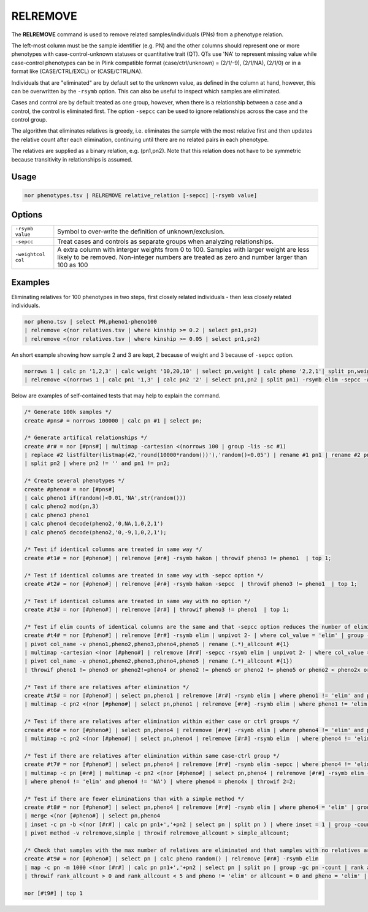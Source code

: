 .. raw:: html

   <span style="float:right; padding-top:10px; color:#BABABA;">Used in: gor only</span>

.. _RELREMOVE:

=========
RELREMOVE
=========
The **RELREMOVE** command is used to remove related samples/individuals (PNs) from a phenotype relation.

The left-most column must be the sample identifier (e.g. PN) and the other columns should represent one or more phenotypes
with case-control-unknown statuses or quantitative trait (QT).  QTs use 'NA' to represent missing value while case-control
phenotypes can be in Plink compatible format (case/ctrl/unknown) = (2/1/-9), (2/1/NA), (2/1/0) or in a format like
(CASE/CTRL/EXCL) or (CASE/CTRL/NA).

Individuals that are "eliminated" are by default set to the unknown value, as defined in the column at hand, however,
this can be overwritten by the ``-rsymb`` option.  This can also be useful to inspect which samples are eliminated.

Cases and control are by default treated as one group, however, when there is a relationship between a case and a control,
the control is eliminated first.  The option ``-sepcc`` can be used to ignore relationships across the case and the control group.

The algorithm that eliminates relatives is greedy, i.e. eliminates the sample with the most relative first and then updates the
relative count after each elimination, continuing until there are no related pairs in each phenotype.

The relatives are supplied as a binary relation, e.g. (pn1,pn2).  Note that this relation does not have to be
symmetric because transitivity in relationships is assumed.

Usage
=====

.. code-block:: gor

    nor phenotypes.tsv | RELREMOVE relative_relation [-sepcc] [-rsymb value]

Options
=======

+---------------------+----------------------------------------------------------------------------------------------------+
| ``-rsymb value``    | Symbol to over-write the definition of unknown/exclusion.                                          |
+---------------------+----------------------------------------------------------------------------------------------------+
| ``-sepcc``          | Treat cases and controls as separate groups when analyzing relationships.                          |
+---------------------+----------------------------------------------------------------------------------------------------+
| ``-weightcol col``  | A extra column with interger weights from 0 to 100.  Samples with larger weight are less likely    |
|                     | to be removed.  Non-integer numbers are treated as zero and number larger than 100 as 100          |
+---------------------+----------------------------------------------------------------------------------------------------+

Examples
========

Eliminating relatives for 100 phenotypes in two steps, first closely related individuals - then less closely related individuals.

.. code-block:: gor

    nor pheno.tsv | select PN,pheno1-pheno100
    | relremove <(nor relatives.tsv | where kinship >= 0.2 | select pn1,pn2)
    | relremove <(nor relatives.tsv | where kinship >= 0.05 | select pn1,pn2)

An short example showing how sample 2 and 3 are kept, 2 because of weight and 3 because of ``-sepcc`` option.

.. code-block:: gor

    norrows 1 | calc pn '1,2,3' | calc weight '10,20,10' | select pn,weight | calc pheno '2,2,1'| split pn,weight,pheno
    | relremove <(norrows 1 | calc pn1 '1,3' | calc pn2 '2' | select pn1,pn2 | split pn1) -rsymb elim -sepcc -weightcol weight


Below are examples of self-contained tests that may help to explain the command.

.. code-block:: gor

    /* Generate 100k samples */
    create #pns# = norrows 100000 | calc pn #1 | select pn;

    /* Generate artifical relationships */
    create #r# = nor [#pns#] | multimap -cartesian <(norrows 100 | group -lis -sc #1)
    | replace #2 listfilter(listmap(#2,'round(10000*random())'),'random()<0.05') | rename #1 pn1 | rename #2 pn2
    | split pn2 | where pn2 != '' and pn1 != pn2;

    /* Create several phenotypes */
    create #pheno# = nor [#pns#]
    | calc pheno1 if(random()<0.01,'NA',str(random()))
    | calc pheno2 mod(pn,3)
    | calc pheno3 pheno1
    | calc pheno4 decode(pheno2,'0,NA,1,0,2,1')
    | calc pheno5 decode(pheno2,'0,-9,1,0,2,1');

    /* Test if identical columns are treated in same way */
    create #t1# = nor [#pheno#] | relremove [#r#] -rsymb hakon | throwif pheno3 != pheno1  | top 1;

    /* Test if identical columns are treated in same way with -sepcc option */
    create #t2# = nor [#pheno#] | relremove [#r#] -rsymb hakon -sepcc  | throwif pheno3 != pheno1  | top 1;

    /* Test if identical columns are treated in same way with no option */
    create #t3# = nor [#pheno#] | relremove [#r#] | throwif pheno3 != pheno1  | top 1;

    /* Test if elim counts of identical columns are the same and that -sepcc option reduces the number of eliminated rows for case-control */
    create #t4# = nor [#pheno#] | relremove [#r#] -rsymb elim | unpivot 2- | where col_value = 'elim' | group -gc col_name -count
    | pivot col_name -v pheno1,pheno2,pheno3,pheno4,pheno5 | rename (.*)_allcount #{1}
    | multimap -cartesian <(nor [#pheno#] | relremove [#r#] -sepcc -rsymb elim | unpivot 2- | where col_value = 'elim' | group -gc col_name -count
    | pivot col_name -v pheno1,pheno2,pheno3,pheno4,pheno5 | rename (.*)_allcount #{1})
    | throwif pheno1 != pheno3 or pheno2!=pheno4 or pheno2 != pheno5 or pheno2 != pheno5 or pheno2 < pheno2x or pheno4 < pheno4x or pheno5 < pheno5x;

    /* Test if there are relatives after elimination */
    create #t5# = nor [#pheno#] | select pn,pheno1 | relremove [#r#] -rsymb elim | where pheno1 != 'elim' and pheno1 != 'NA' | multimap -c pn [#r#]
    | multimap -c pn2 <(nor [#pheno#] | select pn,pheno1 | relremove [#r#] -rsymb elim | where pheno1 != 'elim' and pheno1 != 'NA') | throwif 2=2;

    /* Test if there are relatives after elimination within either case or ctrl groups */
    create #t6# = nor [#pheno#] | select pn,pheno4 | relremove [#r#] -rsymb elim | where pheno4 != 'elim' and pheno4 != 'NA' | multimap -c pn [#r#]
    | multimap -c pn2 <(nor [#pheno#] | select pn,pheno4 | relremove [#r#] -rsymb elim  | where pheno4 != 'elim' and pheno4 != 'NA') | throwif 2=2;

    /* Test if there are relatives after elimination within same case-ctrl group */
    create #t7# = nor [#pheno#] | select pn,pheno4 | relremove [#r#] -rsymb elim -sepcc | where pheno4 != 'elim' and pheno4 != 'NA'
    | multimap -c pn [#r#] | multimap -c pn2 <(nor [#pheno#] | select pn,pheno4 | relremove [#r#] -rsymb elim -sepcc
    | where pheno4 != 'elim' and pheno4 != 'NA') | where pheno4 = pheno4x | throwif 2=2;

    /* Test if there are fewer eliminations than with a simple method */
    create #t8# = nor [#pheno#] | select pn,pheno4 | relremove [#r#] -rsymb elim | where pheno4 = 'elim' | group -count | calc method 'relremove'
    | merge <(nor [#pheno#] | select pn,pheno4
    | inset -c pn -b <(nor [#r#] | calc pn pn1+','+pn2 | select pn | split pn ) | where inset = 1 | group -count | calc method 'simple')
    | pivot method -v relremove,simple | throwif relremove_allcount > simple_allcount;

    /* Check that samples with the max number of relatives are eliminated and that samples with no relatives are kept */
    create #t9# = nor [#pheno#] | select pn | calc pheno random() | relremove [#r#] -rsymb elim
    | map -c pn -m 1000 <(nor [#r#] | calc pn pn1+','+pn2 | select pn | split pn | group -gc pn -count | rank allcount -o desc)
    | throwif rank_allcount > 0 and rank_allcount < 5 and pheno != 'elim' or allcount = 0 and pheno = 'elim' | top 10;

    nor [#t9#] | top 1


